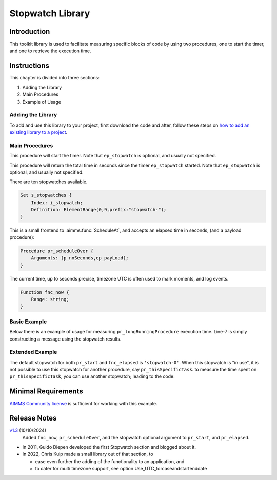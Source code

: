 ﻿Stopwatch Library
==========================

.. meta::
   :description: How to measure efficiency of procedures with StopWatch function.
   :keywords: efficient, time, execute, stopwatch, watch, clock

.. image:: https://img.shields.io/badge/AIMMS_4.87-ZIP:_Stopwatch_Library-blue
   :target: https://github.com/aimms/stopwatch-library/archive/refs/heads/main.zip

.. image:: https://img.shields.io/badge/AIMMS_4.87-Github:_Stopwatch_Library-blue
   :target: https://github.com/aimms/stopwatch-library

.. image:: https://img.shields.io/badge/AIMMS_Community-Forum-yellow
   :target: https://community.aimms.com/aimms-developer-12/stopwatch-library-1426

.. image:: images/chronometer-watch.png
   :scale: 30
   :align: right
   :alt: Measure Execution Time

Introduction
--------------
This toolkit library is used to facilitate measuring specific blocks of code by using two procedures, 
one to start the timer, and one to retrieve the execution time. 

.. seealso:: In this `article <https://how-to.aimms.com/Articles/144/144-Stopwatch.html>`_ deeper explanations about how to measure execution time with and without this library can be found. 


Instructions
----------------

This chapter is divided into three sections:

#. Adding the Library
#. Main Procedures
#. Example of Usage

Adding the Library
~~~~~~~~~~~~~~~~~~~~~~~

To add and use this library to your project, first download the code and after, 
follow these steps on `how to add an existing library to a project <https://how-to.aimms.com/Articles/84/84-using-libraries.html#add-aimms-libraries>`_.

Main Procedures 
~~~~~~~~~~~~~~~~

.. aimms:procedure:: pr_start(ep_stopwatch)

This procedure will start the timer. 
Note that ``ep_stopwatch`` is optional, and usually not specified.

.. code-block:: aimms
   :linenos:

   ! Use the CurrentToString AIMMS function to store the current time
   ! in YYYY-MM-DD HH:MM:SS:TT format
   if p_option_Use_UTC_forcaseandstartenddate_active then
      sp_startTime := CurrentToString( "%c%y-%m-%d %H:%M:%S:%t%TZ('UTC')" );
   else
      sp_StartTime := CurrentToString( "%c%y-%m-%d %H:%M:%S:%t" );
   endif;

.. aimms:function:: fnc_elapsed(ep_stopwatch)

This procedure will return the total time in seconds since the timer ``ep_stopwatch`` started.
Note that ``ep_stopwatch`` is optional, and usually not specified.

.. code-block:: aimms
   :linenos:

   if p_option_Use_UTC_forcaseandstartenddate_active then
      sp_stopMoment := CurrentToString( "%c%y-%m-%d %H:%M:%S:%t%TZ('UTC')" );
      p_elapsedTime := StringToMoment(
         Format        :  "%c%y-%m-%d %H:%M:%S:%t%TZ('UTC')", 
         Unit          :  [tick], 
         ReferenceDate :  sp_startTime, 
         Timeslot      :  sp_stopMoment);
   else
      p_elapsedTime := CurrentToMoment( [tick],  sp_StartTime );
   endif;
   fnc_elapsed := p_elapsedTime;

There are ten stopwatches available.

.. code-block:: aimms

    Set s_stopwatches {
        Index: i_stopwatch;
        Definition: ElementRange(0,9,prefix:"stopwatch-");
    }

.. aimms:procedure:: pr_scheduleOver

This is a small frontend to :aimms:func:`ScheduleAt`, and accepts an elapsed time in seconds, (and a payload procedure):

.. code-block:: aimms

    Procedure pr_scheduleOver {
        Arguments: (p_noSeconds,ep_payLoad);
    }

.. aimms:function:: fnc_now

The current time, up to seconds precise, timezone UTC is often used to mark moments, and log events.

.. code-block:: aimms

    Function fnc_now {
        Range: string;
    }

Basic Example
~~~~~~~~~~~~~~~ 

Below there is an example of usage for measuring ``pr_longRunningProcedure`` execution time. 
Line-7 is simply constructing a message using the stopwatch results. 

.. code-block:: aimms
   :linenos:

   ! Measuring time of some long running procedure.
   stopwatch::pr_start();
   pr_longRunningProcedure();
   p_elapsedTime := stopwatch::fnc_elapsed();

   ! Reporting of that time:
   sp_runTime := formatString("Execution of procedure took %n seconds", p_elapsedTime );

Extended Example
~~~~~~~~~~~~~~~~~~ 

The default stopwatch for both ``pr_start`` and ``fnc_elapsed`` is ``'stopwatch-0'``. 
When this stopwatch is "in use", it is not possible to use this stopwatch for another 
procedure, say ``pr_thisSpecificTask``. to measure the time spent on ``pr_thisSpecificTask``,
you can use another stopwatch; leading to the code:

.. code-block:: aimms
   :linenos:

   ! Measuring time of some long running procedure.
   stopwatch::pr_start('stopwatch-1') ;
   pr_thisSpecificTask();
   p_elapsedTimeSpecific := stopwatch::fnc_elapsed('stopwatch-1');

   ! Reporting of the time spent on a specific task:
   sp_runTime := formatString("Execution of procedure pr_thisSpecificTask took %n seconds", 
       p_elapsedTimeSpecific );

Minimal Requirements
----------------------

`AIMMS Community license <https://www.aimms.com/platform/aimms-community-edition/>`_ is sufficient for working with this example. 

Release Notes
--------------

`v1.3 <https://github.com/aimms/stopwatch-library/releases/tag/1.3>`_ (10/10/2024)
   Added ``fnc_now``, ``pr_scheduleOver``, and the stopwatch optional argument to ``pr_start``, and ``pr_elapsed``.

* In 2011, Guido Diepen developed the first Stopwatch section and blogged about it.

* In 2022, Chris Kuip made a small library out of that section, to

  * ease even further the adding of the functionality to an application, and

  * to cater for multi timezone support, see option Use_UTC_forcaseandstartenddate


.. spelling:word-list::

    ep
    proc
    frontend
    func
    scheduleOver





